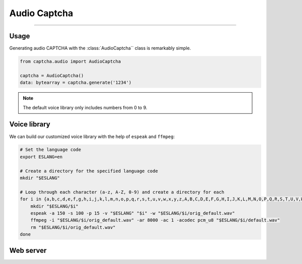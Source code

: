 Audio Captcha
=============

.. rst-class:: lead

    Unlock security with Audio CAPTCHA aastery.

----

.. module:: captcha.audio
    :noindex:

Usage
-----

Generating audio CAPTCHA with the :class:`AudioCaptcha`` class is remarkably simple.

.. code-block:: python

    from captcha.audio import AudioCaptcha

    captcha = AudioCaptcha()
    data: bytearray = captcha.generate('1234')

.. note::

    The default voice library only includes numbers from 0 to 9.

Voice library
-------------

We can build our customized voice library with the help of ``espeak`` and ``ffmpeg``:

.. code-block:: bash

  # Set the language code
  export ESLANG=en

  # Create a directory for the specified language code
  mkdir "$ESLANG"

  # Loop through each character (a-z, A-Z, 0-9) and create a directory for each
  for i in {a,b,c,d,e,f,g,h,i,j,k,l,m,n,o,p,q,r,s,t,u,v,w,x,y,z,A,B,C,D,E,F,G,H,I,J,K,L,M,N,O,P,Q,R,S,T,U,V,W,X,Y,Z,0,1,2,3,4,5,6,7,8,9}; do
      mkdir "$ESLANG/$i"
      espeak -a 150 -s 100 -p 15 -v "$ESLANG" "$i" -w "$ESLANG/$i/orig_default.wav"
      ffmpeg -i "$ESLANG/$i/orig_default.wav" -ar 8000 -ac 1 -acodec pcm_u8 "$ESLANG/$i/default.wav"
      rm "$ESLANG/$i/orig_default.wav"
  done

Web server
----------
